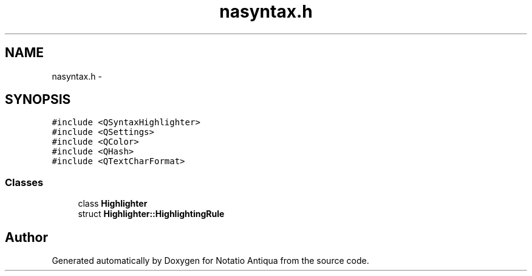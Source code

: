 .TH "nasyntax.h" 3 "Tue Jun 12 2012" "Version 1.0.0.3164pre" "Notatio Antiqua" \" -*- nroff -*-
.ad l
.nh
.SH NAME
nasyntax.h \- 
.SH SYNOPSIS
.br
.PP
\fC#include <QSyntaxHighlighter>\fP
.br
\fC#include <QSettings>\fP
.br
\fC#include <QColor>\fP
.br
\fC#include <QHash>\fP
.br
\fC#include <QTextCharFormat>\fP
.br

.SS "Classes"

.in +1c
.ti -1c
.RI "class \fBHighlighter\fP"
.br
.ti -1c
.RI "struct \fBHighlighter::HighlightingRule\fP"
.br
.in -1c
.SH "Author"
.PP 
Generated automatically by Doxygen for Notatio Antiqua from the source code\&.
